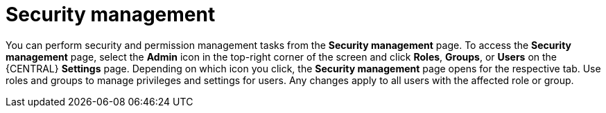 [id='business-central-settings-security-proc_{context}']
= Security management

You can perform security and permission management tasks from the *Security management* page. To access the *Security management* page, select the *Admin* icon in the top-right corner of the screen and click *Roles*, *Groups*, or *Users* on the {CENTRAL} *Settings* page. Depending on which icon you click, the *Security management* page opens for the respective tab. Use roles and groups to manage privileges and settings for users. Any changes apply to all users with the affected role or group.

